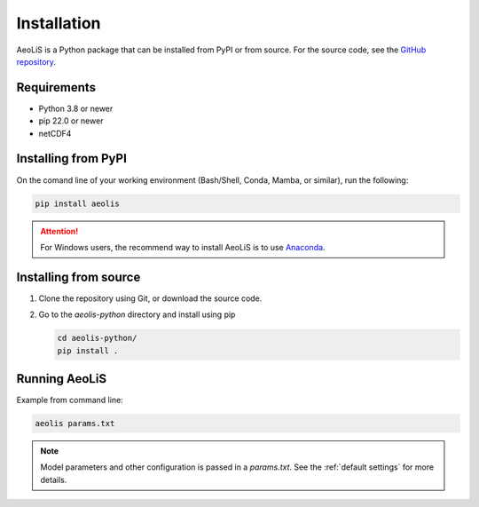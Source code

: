 .. _installation:

Installation
============

AeoLiS is a Python package that can be installed from PyPI or from source. For the source code, see the `GitHub repository <https://github.com/openearth/aeolis-python>`_.

Requirements
------------

- Python 3.8 or newer 
- pip 22.0 or newer
- netCDF4

Installing from PyPI
---------------------

On the comand line of your working environment (Bash/Shell, Conda, Mamba, or similar), run the following: 

.. code:: shell

   pip install aeolis

.. attention:: 

   For Windows users, the recommend way to install AeoLiS is to use `Anaconda <https://docs.anaconda.com/free/anaconda/install/windows/>`_.


Installing from source
-----------------------


1. Clone the repository using Git, or download the source code.

2. Go to the `aeolis-python` directory and install using pip
   
   .. code:: shell

    cd aeolis-python/
    pip install .
   

Running AeoLiS
----------------

Example from command line:


.. code:: shell

   aeolis params.txt

.. note::

   Model parameters and other configuration is passed in a `params.txt`. See the :ref:`default settings` for more details.  